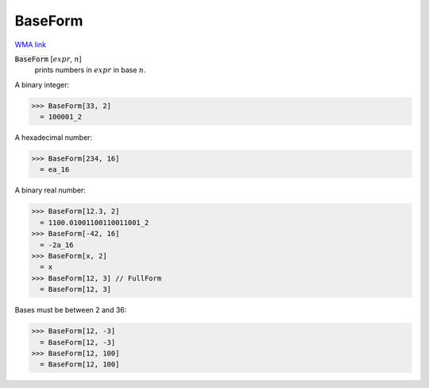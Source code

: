 BaseForm
========

`WMA link <https://reference.wolfram.com/language/ref/BaseForm.html>`_


:code:`BaseForm` [:math:`expr`, :math:`n`]
    prints numbers in :math:`expr` in base :math:`n`.





A binary integer:

>>> BaseForm[33, 2]
  = 100001_2

A hexadecimal number:

>>> BaseForm[234, 16]
  = ea_16

A binary real number:

>>> BaseForm[12.3, 2]
  = 1100.01001100110011001_2
>>> BaseForm[-42, 16]
  = -2a_16
>>> BaseForm[x, 2]
  = x
>>> BaseForm[12, 3] // FullForm
  = BaseForm[12, 3]

Bases must be between 2 and 36:

>>> BaseForm[12, -3]
  = BaseForm[12, -3]
>>> BaseForm[12, 100]
  = BaseForm[12, 100]
